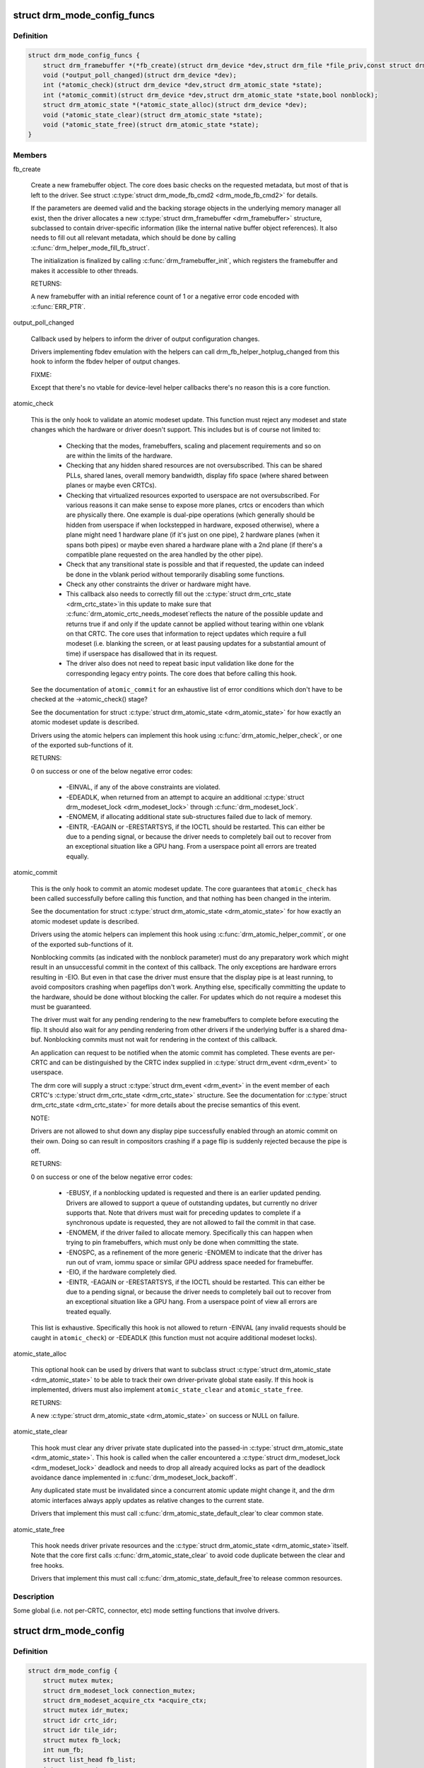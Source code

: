 .. -*- coding: utf-8; mode: rst -*-
.. src-file: include/drm/drm_mode_config.h

.. _`drm_mode_config_funcs`:

struct drm_mode_config_funcs
============================

.. c:type:: struct drm_mode_config_funcs

    basic driver provided mode setting functions

.. _`drm_mode_config_funcs.definition`:

Definition
----------

.. code-block:: c

    struct drm_mode_config_funcs {
        struct drm_framebuffer *(*fb_create)(struct drm_device *dev,struct drm_file *file_priv,const struct drm_mode_fb_cmd2 *mode_cmd);
        void (*output_poll_changed)(struct drm_device *dev);
        int (*atomic_check)(struct drm_device *dev,struct drm_atomic_state *state);
        int (*atomic_commit)(struct drm_device *dev,struct drm_atomic_state *state,bool nonblock);
        struct drm_atomic_state *(*atomic_state_alloc)(struct drm_device *dev);
        void (*atomic_state_clear)(struct drm_atomic_state *state);
        void (*atomic_state_free)(struct drm_atomic_state *state);
    }

.. _`drm_mode_config_funcs.members`:

Members
-------

fb_create

    Create a new framebuffer object. The core does basic checks on the
    requested metadata, but most of that is left to the driver. See
    struct \ :c:type:`struct drm_mode_fb_cmd2 <drm_mode_fb_cmd2>`\  for details.

    If the parameters are deemed valid and the backing storage objects in
    the underlying memory manager all exist, then the driver allocates
    a new \ :c:type:`struct drm_framebuffer <drm_framebuffer>`\  structure, subclassed to contain
    driver-specific information (like the internal native buffer object
    references). It also needs to fill out all relevant metadata, which
    should be done by calling \ :c:func:`drm_helper_mode_fill_fb_struct`\ .

    The initialization is finalized by calling \ :c:func:`drm_framebuffer_init`\ ,
    which registers the framebuffer and makes it accessible to other
    threads.

    RETURNS:

    A new framebuffer with an initial reference count of 1 or a negative
    error code encoded with \ :c:func:`ERR_PTR`\ .

output_poll_changed

    Callback used by helpers to inform the driver of output configuration
    changes.

    Drivers implementing fbdev emulation with the helpers can call
    drm_fb_helper_hotplug_changed from this hook to inform the fbdev
    helper of output changes.

    FIXME:

    Except that there's no vtable for device-level helper callbacks
    there's no reason this is a core function.

atomic_check

    This is the only hook to validate an atomic modeset update. This
    function must reject any modeset and state changes which the hardware
    or driver doesn't support. This includes but is of course not limited
    to:

     - Checking that the modes, framebuffers, scaling and placement
       requirements and so on are within the limits of the hardware.

     - Checking that any hidden shared resources are not oversubscribed.
       This can be shared PLLs, shared lanes, overall memory bandwidth,
       display fifo space (where shared between planes or maybe even
       CRTCs).

     - Checking that virtualized resources exported to userspace are not
       oversubscribed. For various reasons it can make sense to expose
       more planes, crtcs or encoders than which are physically there. One
       example is dual-pipe operations (which generally should be hidden
       from userspace if when lockstepped in hardware, exposed otherwise),
       where a plane might need 1 hardware plane (if it's just on one
       pipe), 2 hardware planes (when it spans both pipes) or maybe even
       shared a hardware plane with a 2nd plane (if there's a compatible
       plane requested on the area handled by the other pipe).

     - Check that any transitional state is possible and that if
       requested, the update can indeed be done in the vblank period
       without temporarily disabling some functions.

     - Check any other constraints the driver or hardware might have.

     - This callback also needs to correctly fill out the \ :c:type:`struct drm_crtc_state <drm_crtc_state>`\ 
       in this update to make sure that \ :c:func:`drm_atomic_crtc_needs_modeset`\ 
       reflects the nature of the possible update and returns true if and
       only if the update cannot be applied without tearing within one
       vblank on that CRTC. The core uses that information to reject
       updates which require a full modeset (i.e. blanking the screen, or
       at least pausing updates for a substantial amount of time) if
       userspace has disallowed that in its request.

     - The driver also does not need to repeat basic input validation
       like done for the corresponding legacy entry points. The core does
       that before calling this hook.

    See the documentation of \ ``atomic_commit``\  for an exhaustive list of
    error conditions which don't have to be checked at the
    ->atomic_check() stage?

    See the documentation for struct \ :c:type:`struct drm_atomic_state <drm_atomic_state>`\  for how exactly
    an atomic modeset update is described.

    Drivers using the atomic helpers can implement this hook using
    \ :c:func:`drm_atomic_helper_check`\ , or one of the exported sub-functions of
    it.

    RETURNS:

    0 on success or one of the below negative error codes:

     - -EINVAL, if any of the above constraints are violated.

     - -EDEADLK, when returned from an attempt to acquire an additional
       \ :c:type:`struct drm_modeset_lock <drm_modeset_lock>`\  through \ :c:func:`drm_modeset_lock`\ .

     - -ENOMEM, if allocating additional state sub-structures failed due
       to lack of memory.

     - -EINTR, -EAGAIN or -ERESTARTSYS, if the IOCTL should be restarted.
       This can either be due to a pending signal, or because the driver
       needs to completely bail out to recover from an exceptional
       situation like a GPU hang. From a userspace point all errors are
       treated equally.

atomic_commit

    This is the only hook to commit an atomic modeset update. The core
    guarantees that \ ``atomic_check``\  has been called successfully before
    calling this function, and that nothing has been changed in the
    interim.

    See the documentation for struct \ :c:type:`struct drm_atomic_state <drm_atomic_state>`\  for how exactly
    an atomic modeset update is described.

    Drivers using the atomic helpers can implement this hook using
    \ :c:func:`drm_atomic_helper_commit`\ , or one of the exported sub-functions of
    it.

    Nonblocking commits (as indicated with the nonblock parameter) must
    do any preparatory work which might result in an unsuccessful commit
    in the context of this callback. The only exceptions are hardware
    errors resulting in -EIO. But even in that case the driver must
    ensure that the display pipe is at least running, to avoid
    compositors crashing when pageflips don't work. Anything else,
    specifically committing the update to the hardware, should be done
    without blocking the caller. For updates which do not require a
    modeset this must be guaranteed.

    The driver must wait for any pending rendering to the new
    framebuffers to complete before executing the flip. It should also
    wait for any pending rendering from other drivers if the underlying
    buffer is a shared dma-buf. Nonblocking commits must not wait for
    rendering in the context of this callback.

    An application can request to be notified when the atomic commit has
    completed. These events are per-CRTC and can be distinguished by the
    CRTC index supplied in \ :c:type:`struct drm_event <drm_event>`\  to userspace.

    The drm core will supply a struct \ :c:type:`struct drm_event <drm_event>`\  in the event
    member of each CRTC's \ :c:type:`struct drm_crtc_state <drm_crtc_state>`\  structure. See the
    documentation for \ :c:type:`struct drm_crtc_state <drm_crtc_state>`\  for more details about the precise
    semantics of this event.

    NOTE:

    Drivers are not allowed to shut down any display pipe successfully
    enabled through an atomic commit on their own. Doing so can result in
    compositors crashing if a page flip is suddenly rejected because the
    pipe is off.

    RETURNS:

    0 on success or one of the below negative error codes:

     - -EBUSY, if a nonblocking updated is requested and there is
       an earlier updated pending. Drivers are allowed to support a queue
       of outstanding updates, but currently no driver supports that.
       Note that drivers must wait for preceding updates to complete if a
       synchronous update is requested, they are not allowed to fail the
       commit in that case.

     - -ENOMEM, if the driver failed to allocate memory. Specifically
       this can happen when trying to pin framebuffers, which must only
       be done when committing the state.

     - -ENOSPC, as a refinement of the more generic -ENOMEM to indicate
       that the driver has run out of vram, iommu space or similar GPU
       address space needed for framebuffer.

     - -EIO, if the hardware completely died.

     - -EINTR, -EAGAIN or -ERESTARTSYS, if the IOCTL should be restarted.
       This can either be due to a pending signal, or because the driver
       needs to completely bail out to recover from an exceptional
       situation like a GPU hang. From a userspace point of view all errors are
       treated equally.

    This list is exhaustive. Specifically this hook is not allowed to
    return -EINVAL (any invalid requests should be caught in
    \ ``atomic_check``\ ) or -EDEADLK (this function must not acquire
    additional modeset locks).

atomic_state_alloc

    This optional hook can be used by drivers that want to subclass struct
    \ :c:type:`struct drm_atomic_state <drm_atomic_state>`\  to be able to track their own driver-private global
    state easily. If this hook is implemented, drivers must also
    implement \ ``atomic_state_clear``\  and \ ``atomic_state_free``\ .

    RETURNS:

    A new \ :c:type:`struct drm_atomic_state <drm_atomic_state>`\  on success or NULL on failure.

atomic_state_clear

    This hook must clear any driver private state duplicated into the
    passed-in \ :c:type:`struct drm_atomic_state <drm_atomic_state>`\ . This hook is called when the caller
    encountered a \ :c:type:`struct drm_modeset_lock <drm_modeset_lock>`\  deadlock and needs to drop all
    already acquired locks as part of the deadlock avoidance dance
    implemented in \ :c:func:`drm_modeset_lock_backoff`\ .

    Any duplicated state must be invalidated since a concurrent atomic
    update might change it, and the drm atomic interfaces always apply
    updates as relative changes to the current state.

    Drivers that implement this must call \ :c:func:`drm_atomic_state_default_clear`\ 
    to clear common state.

atomic_state_free

    This hook needs driver private resources and the \ :c:type:`struct drm_atomic_state <drm_atomic_state>`\ 
    itself. Note that the core first calls \ :c:func:`drm_atomic_state_clear`\  to
    avoid code duplicate between the clear and free hooks.

    Drivers that implement this must call \ :c:func:`drm_atomic_state_default_free`\ 
    to release common resources.

.. _`drm_mode_config_funcs.description`:

Description
-----------

Some global (i.e. not per-CRTC, connector, etc) mode setting functions that
involve drivers.

.. _`drm_mode_config`:

struct drm_mode_config
======================

.. c:type:: struct drm_mode_config

    Mode configuration control structure

.. _`drm_mode_config.definition`:

Definition
----------

.. code-block:: c

    struct drm_mode_config {
        struct mutex mutex;
        struct drm_modeset_lock connection_mutex;
        struct drm_modeset_acquire_ctx *acquire_ctx;
        struct mutex idr_mutex;
        struct idr crtc_idr;
        struct idr tile_idr;
        struct mutex fb_lock;
        int num_fb;
        struct list_head fb_list;
        int num_connector;
        struct ida connector_ida;
        struct list_head connector_list;
        int num_encoder;
        struct list_head encoder_list;
        int num_overlay_plane;
        int num_total_plane;
        struct list_head plane_list;
        int num_crtc;
        struct list_head crtc_list;
        struct list_head property_list;
        int min_width;
        int min_height;
        int max_width;
        int max_height;
        const struct drm_mode_config_funcs *funcs;
        resource_size_t fb_base;
        bool poll_enabled;
        bool poll_running;
        bool delayed_event;
        struct delayed_work output_poll_work;
        struct mutex blob_lock;
        struct list_head property_blob_list;
        struct drm_property *edid_property;
        struct drm_property *dpms_property;
        struct drm_property *path_property;
        struct drm_property *tile_property;
        struct drm_property *plane_type_property;
        struct drm_property *prop_src_x;
        struct drm_property *prop_src_y;
        struct drm_property *prop_src_w;
        struct drm_property *prop_src_h;
        struct drm_property *prop_crtc_x;
        struct drm_property *prop_crtc_y;
        struct drm_property *prop_crtc_w;
        struct drm_property *prop_crtc_h;
        struct drm_property *prop_fb_id;
        struct drm_property *prop_in_fence_fd;
        struct drm_property *prop_out_fence_ptr;
        struct drm_property *prop_crtc_id;
        struct drm_property *prop_active;
        struct drm_property *prop_mode_id;
        struct drm_property *dvi_i_subconnector_property;
        struct drm_property *dvi_i_select_subconnector_property;
        struct drm_property *tv_subconnector_property;
        struct drm_property *tv_select_subconnector_property;
        struct drm_property *tv_mode_property;
        struct drm_property *tv_left_margin_property;
        struct drm_property *tv_right_margin_property;
        struct drm_property *tv_top_margin_property;
        struct drm_property *tv_bottom_margin_property;
        struct drm_property *tv_brightness_property;
        struct drm_property *tv_contrast_property;
        struct drm_property *tv_flicker_reduction_property;
        struct drm_property *tv_overscan_property;
        struct drm_property *tv_saturation_property;
        struct drm_property *tv_hue_property;
        struct drm_property *scaling_mode_property;
        struct drm_property *aspect_ratio_property;
        struct drm_property *degamma_lut_property;
        struct drm_property *degamma_lut_size_property;
        struct drm_property *ctm_property;
        struct drm_property *gamma_lut_property;
        struct drm_property *gamma_lut_size_property;
        struct drm_property *suggested_x_property;
        struct drm_property *suggested_y_property;
        uint32_t preferred_depth;
        uint32_t prefer_shadow;
        bool async_page_flip;
        bool allow_fb_modifiers;
        uint32_t cursor_width;
        uint32_t cursor_height;
        struct drm_mode_config_helper_funcs *helper_private;
    }

.. _`drm_mode_config.members`:

Members
-------

mutex
    mutex protecting KMS related lists and structures

connection_mutex
    ww mutex protecting connector state and routing

acquire_ctx
    global implicit acquire context used by atomic drivers for
    legacy IOCTLs

idr_mutex

    Mutex for KMS ID allocation and management. Protects both \ ``crtc_idr``\ 
    and \ ``tile_idr``\ .

crtc_idr

    Main KMS ID tracking object. Use this idr for all IDs, fb, crtc,
    connector, modes - just makes life easier to have only one.

tile_idr

    Use this idr for allocating new IDs for tiled sinks like use in some
    high-res DP MST screens.

fb_lock
    mutex to protect fb state and lists

num_fb
    number of fbs available

fb_list
    list of framebuffers available

num_connector
    Number of connectors on this device.

connector_ida
    ID allocator for connector indices.

connector_list
    List of connector objects.

num_encoder
    number of encoders on this device

encoder_list
    list of encoder objects

num_overlay_plane
    number of overlay planes on this device

num_total_plane
    number of universal (i.e. with primary/curso) planes on this device

plane_list
    list of plane objects

num_crtc
    number of CRTCs on this device

crtc_list
    list of CRTC objects

property_list
    list of property objects

min_width
    minimum pixel width on this device

min_height
    minimum pixel height on this device

max_width
    maximum pixel width on this device

max_height
    maximum pixel height on this device

funcs
    core driver provided mode setting functions

fb_base
    base address of the framebuffer

poll_enabled
    track polling support for this device

poll_running
    track polling status for this device

delayed_event
    track delayed poll uevent deliver for this device

output_poll_work
    delayed work for polling in process context

blob_lock
    mutex for blob property allocation and management
    @*_property: core property tracking

property_blob_list
    list of all the blob property objects

edid_property
    Default connector property to hold the EDID of thecurrently connected sink, if any.

dpms_property
    Default connector property to control theconnector's DPMS state.

path_property
    Default connector property to hold the DP MST pathfor the port.

tile_property
    Default connector property to store the tileposition of a tiled screen, for sinks which need to be driven with
    multiple CRTCs.

plane_type_property
    Default plane property to differentiateCURSOR, PRIMARY and OVERLAY legacy uses of planes.

prop_src_x
    Default atomic plane property for the plane sourceposition in the connected \ :c:type:`struct drm_framebuffer <drm_framebuffer>`\ .

prop_src_y
    Default atomic plane property for the plane sourceposition in the connected \ :c:type:`struct drm_framebuffer <drm_framebuffer>`\ .

prop_src_w
    Default atomic plane property for the plane sourceposition in the connected \ :c:type:`struct drm_framebuffer <drm_framebuffer>`\ .

prop_src_h
    Default atomic plane property for the plane sourceposition in the connected \ :c:type:`struct drm_framebuffer <drm_framebuffer>`\ .

prop_crtc_x
    Default atomic plane property for the plane destinationposition in the \ :c:type:`struct drm_crtc <drm_crtc>`\  is is being shown on.

prop_crtc_y
    Default atomic plane property for the plane destinationposition in the \ :c:type:`struct drm_crtc <drm_crtc>`\  is is being shown on.

prop_crtc_w
    Default atomic plane property for the plane destinationposition in the \ :c:type:`struct drm_crtc <drm_crtc>`\  is is being shown on.

prop_crtc_h
    Default atomic plane property for the plane destinationposition in the \ :c:type:`struct drm_crtc <drm_crtc>`\  is is being shown on.

prop_fb_id
    Default atomic plane property to specify the&drm_framebuffer.

prop_in_fence_fd
    Sync File fd representing the incoming fencesfor a Plane.

prop_out_fence_ptr
    Sync File fd pointer representing theoutgoing fences for a CRTC. Userspace should provide a pointer to a
    value of type s64, and then cast that pointer to u64.

prop_crtc_id
    Default atomic plane property to specify the&drm_crtc.

prop_active
    Default atomic CRTC property to control the activestate, which is the simplified implementation for DPMS in atomic
    drivers.

prop_mode_id
    Default atomic CRTC property to set the mode for aCRTC. A 0 mode implies that the CRTC is entirely disabled - all
    connectors must be of and active must be set to disabled, too.

dvi_i_subconnector_property
    Optional DVI-I property todifferentiate between analog or digital mode.

dvi_i_select_subconnector_property
    Optional DVI-I property toselect between analog or digital mode.

tv_subconnector_property
    Optional TV property to differentiatebetween different TV connector types.

tv_select_subconnector_property
    Optional TV property to selectbetween different TV connector types.

tv_mode_property
    Optional TV property to selectthe output TV mode.

tv_left_margin_property
    Optional TV property to set the leftmargin.

tv_right_margin_property
    Optional TV property to set the rightmargin.

tv_top_margin_property
    Optional TV property to set the rightmargin.

tv_bottom_margin_property
    Optional TV property to set the rightmargin.

tv_brightness_property
    Optional TV property to set thebrightness.

tv_contrast_property
    Optional TV property to set thecontrast.

tv_flicker_reduction_property
    Optional TV property to control theflicker reduction mode.

tv_overscan_property
    Optional TV property to control the overscansetting.

tv_saturation_property
    Optional TV property to set thesaturation.

tv_hue_property
    Optional TV property to set the hue.

scaling_mode_property
    Optional connector property to control theupscaling, mostly used for built-in panels.

aspect_ratio_property
    Optional connector property to control theHDMI infoframe aspect ratio setting.

degamma_lut_property
    Optional CRTC property to set the LUT used toconvert the framebuffer's colors to linear gamma.

degamma_lut_size_property
    Optional CRTC property for the size ofthe degamma LUT as supported by the driver (read-only).

ctm_property
    Optional CRTC property to set thematrix used to convert colors after the lookup in the
    degamma LUT.

gamma_lut_property
    Optional CRTC property to set the LUT used toconvert the colors, after the CTM matrix, to the gamma space of the
    connected screen.

gamma_lut_size_property
    Optional CRTC property for the size of thegamma LUT as supported by the driver (read-only).

suggested_x_property
    Optional connector property with a hint forthe position of the output on the host's screen.

suggested_y_property
    Optional connector property with a hint forthe position of the output on the host's screen.

preferred_depth
    preferred RBG pixel depth, used by fb helpers

prefer_shadow
    hint to userspace to prefer shadow-fb rendering

async_page_flip
    Does this device support async flips on the primaryplane?

allow_fb_modifiers

    Whether the driver supports fb modifiers in the ADDFB2.1 ioctl call.

cursor_width
    hint to userspace for max cursor width

cursor_height
    hint to userspace for max cursor height

helper_private
    mid-layer private data

.. _`drm_mode_config.description`:

Description
-----------

Core mode resource tracking structure.  All CRTC, encoders, and connectors
enumerated by the driver are added here, as are global properties.  Some
global restrictions are also here, e.g. dimension restrictions.

.. This file was automatic generated / don't edit.

